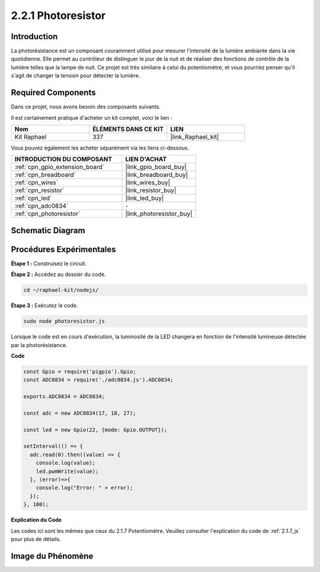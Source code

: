  
.. _2.2.1_js:

2.2.1 Photoresistor
=========================

Introduction
---------------

La photorésistance est un composant couramment utilisé pour mesurer l'intensité de la lumière 
ambiante dans la vie quotidienne. Elle permet au contrôleur de distinguer le jour de la nuit et 
de réaliser des fonctions de contrôle de la lumière telles que la lampe de nuit. Ce projet est 
très similaire à celui du potentiomètre, et vous pourriez penser qu'il s'agit de changer la tension 
pour détecter la lumière.

Required Components
------------------------------

Dans ce projet, nous avons besoin des composants suivants. 

.. image:: ../img/list_2.2.1_photoresistor.png

Il est certainement pratique d'acheter un kit complet, voici le lien : 

.. list-table::
    :widths: 20 20 20
    :header-rows: 1

    *   - Nom	
        - ÉLÉMENTS DANS CE KIT
        - LIEN
    *   - Kit Raphael
        - 337
        - |link_Raphael_kit|

Vous pouvez également les acheter séparément via les liens ci-dessous.

.. list-table::
    :widths: 30 20
    :header-rows: 1

    *   - INTRODUCTION DU COMPOSANT
        - LIEN D'ACHAT

    *   - :ref:`cpn_gpio_extension_board`
        - |link_gpio_board_buy|
    *   - :ref:`cpn_breadboard`
        - |link_breadboard_buy|
    *   - :ref:`cpn_wires`
        - |link_wires_buy|
    *   - :ref:`cpn_resistor`
        - |link_resistor_buy|
    *   - :ref:`cpn_led`
        - |link_led_buy|
    *   - :ref:`cpn_adc0834`
        - \-
    *   - :ref:`cpn_photoresistor`
        - |link_photoresistor_buy|

Schematic Diagram
-----------------

.. image:: ../img/image321.png


.. image:: ../img/image322.png

Procédures Expérimentales
------------------------------

**Étape 1 :** Construisez le circuit.

.. image:: ../img/image198.png

**Étape 2 :** Accédez au dossier du code.

.. raw:: html

   <run></run>

.. code-block:: 

    cd ~/raphael-kit/nodejs/

**Étape 3 :** Exécutez le code.

.. raw:: html

   <run></run>

.. code-block:: 

    sudo node photoresistor.js

Lorsque le code est en cours d'exécution, 
la luminosité de la LED changera en fonction de l'intensité lumineuse détectée par la photorésistance.

**Code**

.. code-block:: js

    const Gpio = require('pigpio').Gpio;
    const ADC0834 = require('./adc0834.js').ADC0834;

    exports.ADC0834 = ADC0834;

    const adc = new ADC0834(17, 18, 27);

    const led = new Gpio(22, {mode: Gpio.OUTPUT});

    setInterval(() => {
      adc.read(0).then((value) => {
        console.log(value);
        led.pwmWrite(value);
      }, (error)=>{
        console.log("Error: " + error);
      });
    }, 100);

**Explication du Code**

Les codes ici sont les mêmes que ceux du 2.1.7 Potentiomètre. 
Veuillez consulter l'explication du code de :ref:`2.1.7_js` pour plus de détails.

Image du Phénomène
----------------------

.. image:: ../img/image199.jpeg


